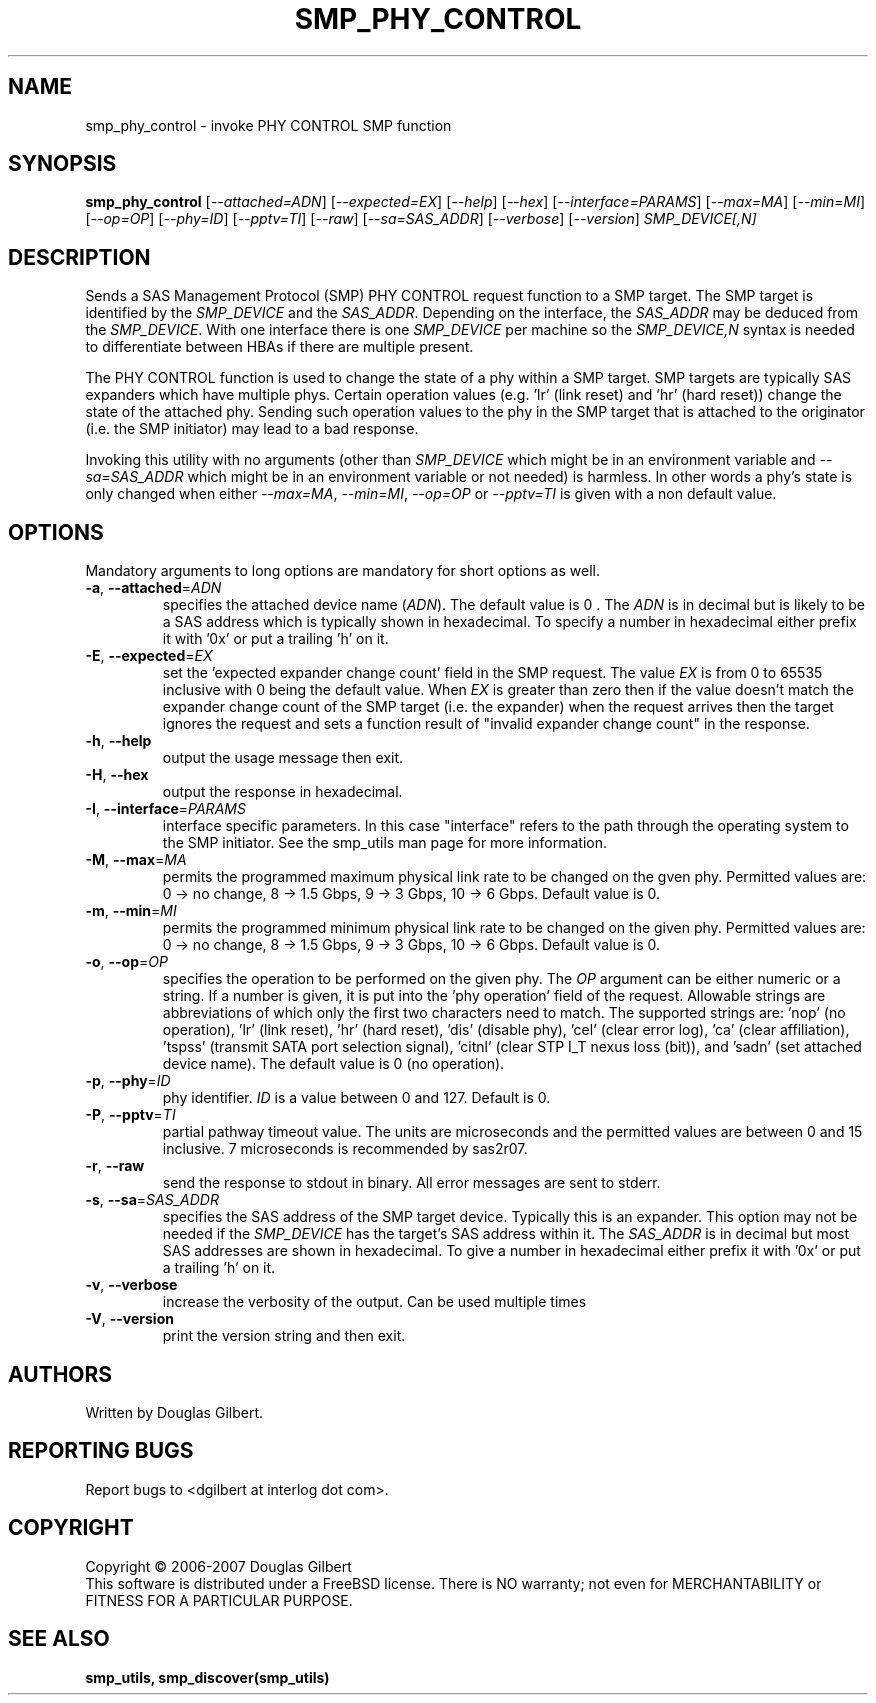 .TH SMP_PHY_CONTROL "8" "July 2007" "smp_utils\-0.93" SMP_UTILS
.SH NAME
smp_phy_control \- invoke PHY CONTROL SMP function
.SH SYNOPSIS
.B smp_phy_control
[\fI\-\-attached=ADN\fR] [\fI\-\-expected=EX\fR] [\fI\-\-help\fR]
[\fI\-\-hex\fR] [\fI\-\-interface=PARAMS\fR] [\fI\-\-max=MA\fR]
[\fI\-\-min=MI\fR] [\fI\-\-op=OP\fR] [\fI\-\-phy=ID\fR] [\fI\-\-pptv=TI\fR]
[\fI\-\-raw\fR] [\fI\-\-sa=SAS_ADDR\fR] [\fI\-\-verbose\fR]
[\fI\-\-version\fR] \fISMP_DEVICE[,N]\fR
.SH DESCRIPTION
.\" Add any additional description here
.PP
Sends a SAS Management Protocol (SMP) PHY CONTROL request function to a SMP
target. The SMP target is identified by the \fISMP_DEVICE\fR and the
\fISAS_ADDR\fR. Depending on the interface, the \fISAS_ADDR\fR may be deduced
from the \fISMP_DEVICE\fR. With one interface there is one \fISMP_DEVICE\fR
per machine so the \fISMP_DEVICE,N\fR syntax is needed to differentiate
between HBAs if there are multiple present.
.PP
The PHY CONTROL function is used to change the state of a phy within a SMP
target. SMP targets are typically SAS expanders which have multiple phys.
Certain operation values (e.g. 'lr' (link reset) and 'hr' (hard reset))
change the state of the attached phy. Sending such operation values to the
phy in the SMP target that is attached to the originator (i.e. the SMP
initiator) may lead to a bad response.
.PP
Invoking this utility with no arguments (other than \fISMP_DEVICE\fR which
might be in an environment variable and \fI\-\-sa=SAS_ADDR\fR which might
be in an environment variable or not needed) is harmless. In other words a
phy's state is only changed when either \fI\-\-max=MA\fR, \fI\-\-min=MI\fR,
\fI\-\-op=OP\fR or \fI\-\-pptv=TI\fR is given with a non default value.
.SH OPTIONS
Mandatory arguments to long options are mandatory for short options as well.
.TP
\fB\-a\fR, \fB\-\-attached\fR=\fIADN\fR
specifies the attached device name (\fIADN\fR). The default value is 0 .
The \fIADN\fR is in decimal but is likely to be a SAS address which is
typically shown in hexadecimal. To specify a number in hexadecimal either
prefix it with '0x' or put a trailing 'h' on it.
.TP
\fB\-E\fR, \fB\-\-expected\fR=\fIEX\fR
set the 'expected expander change count' field in the SMP request.
The value \fIEX\fR is from 0 to 65535 inclusive with 0 being the default
value. When \fIEX\fR is greater than zero then if the value doesn't match
the expander change count of the SMP target (i.e. the expander) when
the request arrives then the target ignores the request and sets a
function result of "invalid expander change count" in the response.
.TP
\fB\-h\fR, \fB\-\-help\fR
output the usage message then exit.
.TP
\fB\-H\fR, \fB\-\-hex\fR
output the response in hexadecimal.
.TP
\fB\-I\fR, \fB\-\-interface\fR=\fIPARAMS\fR
interface specific parameters. In this case "interface" refers to the
path through the operating system to the SMP initiator. See the smp_utils
man page for more information.
.TP
\fB\-M\fR, \fB\-\-max\fR=\fIMA\fR
permits the programmed maximum physical link rate to be changed on the
gven phy. Permitted values are: 0 \-> no change, 8 \-> 1.5 Gbps, 9 \-> 3
Gbps, 10 \-> 6 Gbps. Default value is 0.
.TP
\fB\-m\fR, \fB\-\-min\fR=\fIMI\fR
permits the programmed minimum physical link rate to be changed on the
given phy. Permitted values are: 0 \-> no change, 8 \-> 1.5 Gbps, 9 \-> 3
Gbps, 10 \-> 6 Gbps. Default value is 0.
.TP
\fB\-o\fR, \fB\-\-op\fR=\fIOP\fR
specifies the operation to be performed on the given phy. The \fIOP\fR
argument can be either numeric or a string. If a number is given, it is put
into the 'phy operation' field of the request. Allowable strings are
abbreviations of which only the first two characters need to match. The
supported strings are: 'nop' (no operation), 'lr' (link reset), 'hr' (hard
reset), 'dis' (disable phy), 'cel' (clear error log), 'ca' (clear
affiliation), 'tspss' (transmit SATA port selection signal), 'citnl' (clear
STP I_T nexus loss (bit)), and 'sadn' (set attached device name).  The
default value is 0 (no operation).
.TP
\fB\-p\fR, \fB\-\-phy\fR=\fIID\fR
phy identifier. \fIID\fR is a value between 0 and 127. Default is 0.
.TP
\fB\-P\fR, \fB\-\-pptv\fR=\fITI\fR
partial pathway timeout value. The units are microseconds and the permitted
values are between 0 and 15 inclusive. 7 microseconds is recommended by
sas2r07.
.TP
\fB\-r\fR, \fB\-\-raw\fR
send the response to stdout in binary. All error messages are sent to stderr.
.TP
\fB\-s\fR, \fB\-\-sa\fR=\fISAS_ADDR\fR
specifies the SAS address of the SMP target device. Typically this is an
expander. This option may not be needed if the \fISMP_DEVICE\fR has the
target's SAS address within it. The \fISAS_ADDR\fR is in decimal but most SAS
addresses are shown in hexadecimal. To give a number in hexadecimal either
prefix it with '0x' or put a trailing 'h' on it.
.TP
\fB\-v\fR, \fB\-\-verbose\fR
increase the verbosity of the output. Can be used multiple times
.TP
\fB\-V\fR, \fB\-\-version\fR
print the version string and then exit.
.SH AUTHORS
Written by Douglas Gilbert.
.SH "REPORTING BUGS"
Report bugs to <dgilbert at interlog dot com>.
.SH COPYRIGHT
Copyright \(co 2006\-2007 Douglas Gilbert
.br
This software is distributed under a FreeBSD license. There is NO
warranty; not even for MERCHANTABILITY or FITNESS FOR A PARTICULAR PURPOSE.
.SH "SEE ALSO"
.B smp_utils, smp_discover(smp_utils)
